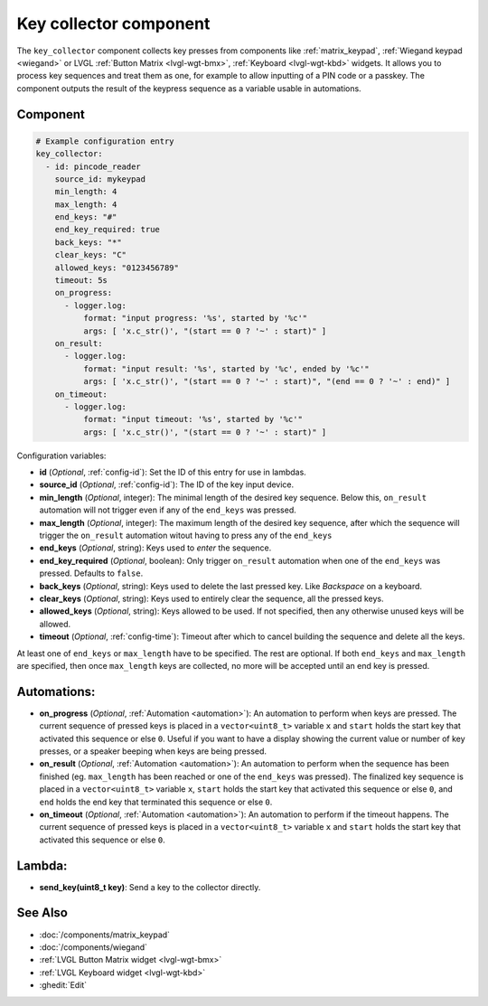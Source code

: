 .. _key_collector:

Key collector component
=======================

.. seo::
    :description: Key collector component

The ``key_collector`` component collects key presses from components 
like :ref:`matrix_keypad`, :ref:`Wiegand keypad <wiegand>`
or LVGL :ref:`Button Matrix <lvgl-wgt-bmx>`, :ref:`Keyboard <lvgl-wgt-kbd>`
widgets. It allows you to process key sequences and treat them as one, for
example to allow inputting of a PIN code or a passkey. The component outputs
the result of the keypress sequence as a variable usable in automations.

Component
---------

.. code-block:: yaml

    # Example configuration entry
    key_collector:
      - id: pincode_reader
        source_id: mykeypad
        min_length: 4
        max_length: 4
        end_keys: "#"
        end_key_required: true
        back_keys: "*"
        clear_keys: "C"
        allowed_keys: "0123456789"
        timeout: 5s
        on_progress:
          - logger.log:
              format: "input progress: '%s', started by '%c'"
              args: [ 'x.c_str()', "(start == 0 ? '~' : start)" ]
        on_result:
          - logger.log: 
              format: "input result: '%s', started by '%c', ended by '%c'"
              args: [ 'x.c_str()', "(start == 0 ? '~' : start)", "(end == 0 ? '~' : end)" ]
        on_timeout:
          - logger.log:
              format: "input timeout: '%s', started by '%c'"
              args: [ 'x.c_str()', "(start == 0 ? '~' : start)" ]

Configuration variables:

- **id** (*Optional*, :ref:`config-id`): Set the ID of this entry for use in lambdas.
- **source_id** (*Optional*, :ref:`config-id`): The ID of the key input device.
- **min_length** (*Optional*, integer): The minimal length of the desired key sequence. Below
  this, ``on_result`` automation will not trigger even if any of the ``end_keys`` was pressed.
- **max_length** (*Optional*, integer): The maximum length of the desired key sequence, after 
  which the sequence will trigger the ``on_result`` automation witout having to press any of the ``end_keys``
- **end_keys** (*Optional*, string): Keys used to *enter* the sequence.
- **end_key_required** (*Optional*, boolean): Only trigger ``on_result`` automation when one of
  the ``end_keys`` was pressed. Defaults to ``false``.
- **back_keys** (*Optional*, string): Keys used to delete the last pressed key. Like *Backspace* on a keyboard.
- **clear_keys** (*Optional*, string): Keys used to entirely clear the sequence, all the pressed keys.
- **allowed_keys** (*Optional*, string): Keys allowed to be used. If not specified, then any otherwise 
  unused keys will be allowed.
- **timeout** (*Optional*, :ref:`config-time`): Timeout after which to cancel building the sequence and delete all the keys.

At least one of ``end_keys`` or ``max_length`` have to be specified. The rest are optional.
If both ``end_keys`` and ``max_length`` are specified, then once ``max_length`` keys are collected, no more will be
accepted until an end key is pressed.

Automations:
------------

- **on_progress** (*Optional*, :ref:`Automation <automation>`): An automation to perform
  when keys are pressed. The current sequence of pressed keys is placed in a ``vector<uint8_t>`` variable ``x``
  and ``start`` holds the start key that activated this sequence or else ``0``.
  Useful if you want to have a display showing the current value or number of key presses,
  or a speaker beeping when keys are being pressed.
- **on_result** (*Optional*, :ref:`Automation <automation>`): An automation to perform 
  when the sequence has been finished (eg. ``max_length`` has been reached or one of
  the ``end_keys`` was pressed). The finalized key sequence is placed in a ``vector<uint8_t>`` variable ``x``,
  ``start`` holds the start key that activated this sequence or else ``0``, and
  ``end`` holds the end key that terminated this sequence or else ``0``.
- **on_timeout** (*Optional*, :ref:`Automation <automation>`): An automation to perform
  if the timeout happens. The current sequence of pressed keys is placed in a ``vector<uint8_t>`` variable ``x``
  and ``start`` holds the start key that activated this sequence or else ``0``.

Lambda:
-------

- **send_key(uint8_t key)**: Send a key to the collector directly.

See Also
--------

- :doc:`/components/matrix_keypad`
- :doc:`/components/wiegand`
- :ref:`LVGL Button Matrix widget <lvgl-wgt-bmx>`
- :ref:`LVGL Keyboard widget <lvgl-wgt-kbd>`
- :ghedit:`Edit`
